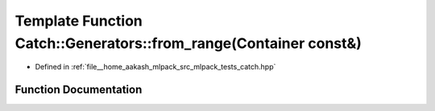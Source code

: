 .. _exhale_function_namespaceCatch_1_1Generators_1aeb88d6a42add0362432ce03fa35b6dd4:

Template Function Catch::Generators::from_range(Container const&)
=================================================================

- Defined in :ref:`file__home_aakash_mlpack_src_mlpack_tests_catch.hpp`


Function Documentation
----------------------


.. doxygenfunction:: Catch::Generators::from_range(Container const&)
